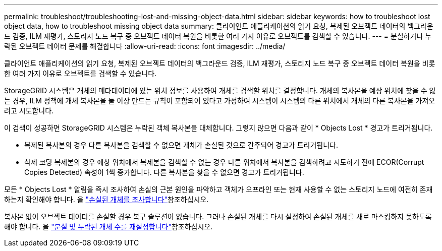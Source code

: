---
permalink: troubleshoot/troubleshooting-lost-and-missing-object-data.html 
sidebar: sidebar 
keywords: how to troubleshoot lost object data, how to troubleshoot missing object data 
summary: 클라이언트 애플리케이션의 읽기 요청, 복제된 오브젝트 데이터의 백그라운드 검증, ILM 재평가, 스토리지 노드 복구 중 오브젝트 데이터 복원을 비롯한 여러 가지 이유로 오브젝트를 검색할 수 있습니다. 
---
= 분실하거나 누락된 오브젝트 데이터 문제를 해결합니다
:allow-uri-read: 
:icons: font
:imagesdir: ../media/


[role="lead"]
클라이언트 애플리케이션의 읽기 요청, 복제된 오브젝트 데이터의 백그라운드 검증, ILM 재평가, 스토리지 노드 복구 중 오브젝트 데이터 복원을 비롯한 여러 가지 이유로 오브젝트를 검색할 수 있습니다.

StorageGRID 시스템은 개체의 메타데이터에 있는 위치 정보를 사용하여 개체를 검색할 위치를 결정합니다. 개체의 복사본을 예상 위치에 찾을 수 없는 경우, ILM 정책에 개체 복사본을 둘 이상 만드는 규칙이 포함되어 있다고 가정하여 시스템이 시스템의 다른 위치에서 개체의 다른 복사본을 가져오려고 시도합니다.

이 검색이 성공하면 StorageGRID 시스템은 누락된 객체 복사본을 대체합니다. 그렇지 않으면 다음과 같이 * Objects Lost * 경고가 트리거됩니다.

* 복제된 복사본의 경우 다른 복사본을 검색할 수 없으면 개체가 손실된 것으로 간주되어 경고가 트리거됩니다.
* 삭제 코딩 복제본의 경우 예상 위치에서 복제본을 검색할 수 없는 경우 다른 위치에서 복사본을 검색하려고 시도하기 전에 ECOR(Corrupt Copies Detected) 속성이 1씩 증가합니다. 다른 복사본을 찾을 수 없으면 경고가 트리거됩니다.


모든 * Objects Lost * 알림을 즉시 조사하여 손실의 근본 원인을 파악하고 객체가 오프라인 또는 현재 사용할 수 없는 스토리지 노드에 여전히 존재하는지 확인해야 합니다. 을 link:../troubleshoot/investigating-lost-objects.html["손실된 개체를 조사합니다"]참조하십시오.

복사본 없이 오브젝트 데이터를 손실할 경우 복구 솔루션이 없습니다. 그러나 손실된 개체를 다시 설정하여 손실된 개체를 새로 마스킹하지 못하도록 해야 합니다. 을 link:resetting-lost-and-missing-object-counts.html["분실 및 누락된 개체 수를 재설정합니다"]참조하십시오.
